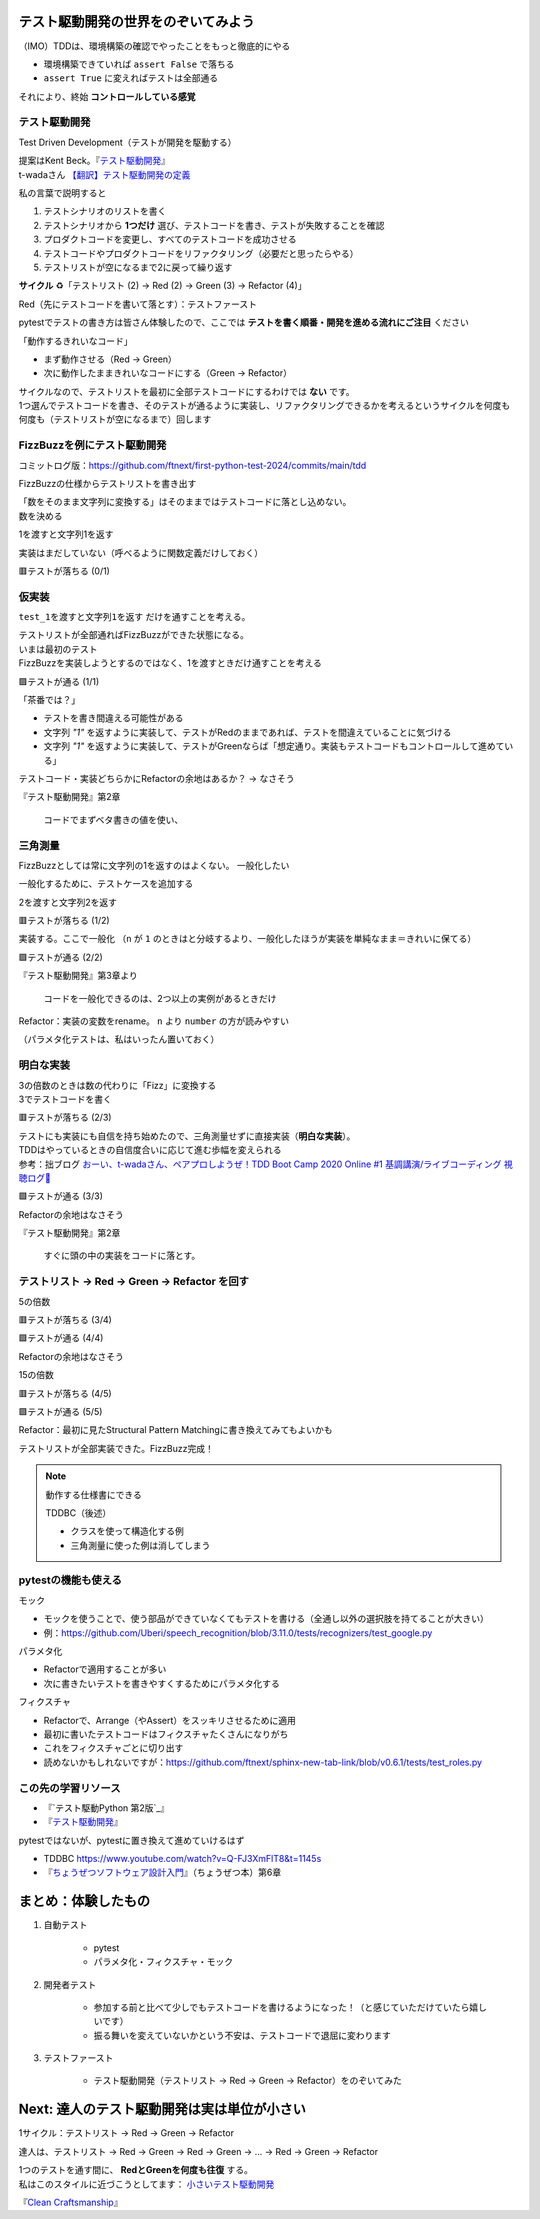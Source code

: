 テスト駆動開発の世界をのぞいてみよう
========================================

（IMO）TDDは、環境構築の確認でやったことをもっと徹底的にやる

* 環境構築できていれば ``assert False`` で落ちる
* ``assert True`` に変えればテストは全部通る

それにより、終始 **コントロールしている感覚**

テスト駆動開発
--------------------

Test Driven Development（テストが開発を駆動する）

| 提案はKent Beck。『`テスト駆動開発 <https://www.ohmsha.co.jp/book/9784274217883/>`_』
| t-wadaさん `【翻訳】テスト駆動開発の定義 <https://t-wada.hatenablog.jp/entry/canon-tdd-by-kent-beck#%E7%BF%BB%E8%A8%B3%E3%83%86%E3%82%B9%E3%83%88%E9%A7%86%E5%8B%95%E9%96%8B%E7%99%BA%E3%81%AE%E5%AE%9A%E7%BE%A9>`__

私の言葉で説明すると

1. テストシナリオのリストを書く
2. テストシナリオから **1つだけ** 選び、テストコードを書き、テストが失敗することを確認
3. プロダクトコードを変更し、すべてのテストコードを成功させる
4. テストコードやプロダクトコードをリファクタリング（必要だと思ったらやる）
5. テストリストが空になるまで2に戻って繰り返す

**サイクル** ♻️「テストリスト (2) -> Red (2) -> Green (3) -> Refactor (4)」

Red（先にテストコードを書いて落とす）：テストファースト

pytestでテストの書き方は皆さん体験したので、ここでは **テストを書く順番・開発を進める流れにご注目** ください

「動作するきれいなコード」

* まず動作させる（Red -> Green）
* 次に動作したままきれいなコードにする（Green -> Refactor）

| サイクルなので、テストリストを最初に全部テストコードにするわけでは **ない** です。
| 1つ選んでテストコードを書き、そのテストが通るように実装し、リファクタリングできるかを考えるというサイクルを何度も何度も（テストリストが空になるまで）回します

FizzBuzzを例にテスト駆動開発
----------------------------------------

コミットログ版：https://github.com/ftnext/first-python-test-2024/commits/main/tdd

FizzBuzzの仕様からテストリストを書き出す

.. code-block:: markdown
    :caption: テストリスト

    - [ ] 数をそのまま文字列に変換する
    - [ ] 3の倍数のときは数の代わりに「Fizz」に変換する
    - [ ] 5の倍数のときは数の代わりに「Buzz」に変換する
    - [ ] 15の倍数のときは数の代わりに「FizzBuzz」に変換する

| 「数をそのまま文字列に変換する」はそのままではテストコードに落とし込めない。
| 数を決める

.. code-block:: markdown
    :caption: テストリスト

    - [ ] 数をそのまま文字列に変換する
      - [ ] 1を渡すと文字列1を返す
    - [ ] 3の倍数のときは数の代わりに「Fizz」に変換する
    - [ ] 5の倍数のときは数の代わりに「Buzz」に変換する
    - [ ] 15の倍数のときは数の代わりに「FizzBuzz」に変換する

1を渡すと文字列1を返す

.. code-block:: python
    :caption: tests/test_core.py

    def test_1を渡すと文字列1を返す():
        assert fizzbuzz(1) == "1"

実装はまだしていない（呼べるように関数定義だけしておく）

.. code-block:: python
    :caption: src/fizzbuzz/core.py

    def fizzbuzz(n: int) -> str:
        raise NotImplementedError

🟥テストが落ちる (0/1)

仮実装
--------------------

``test_1を渡すと文字列1を返す`` だけを通すことを考える。

| テストリストが全部通ればFizzBuzzができた状態になる。
| いまは最初のテスト
| FizzBuzzを実装しようとするのではなく、1を渡すときだけ通すことを考える

.. code-block:: diff
    :caption: src/fizzbuzz/core.py

    def fizzbuzz(n: int) -> str:
    -    raise NotImplementedError
    +    return "1"

🟩テストが通る (1/1)

「茶番では？」

* テストを書き間違える可能性がある
* 文字列 `"1"` を返すように実装して、テストがRedのままであれば、テストを間違えていることに気づける
* 文字列 `"1"` を返すように実装して、テストがGreenならば「想定通り。実装もテストコードもコントロールして進めている」

テストコード・実装どちらかにRefactorの余地はあるか？ -> なさそう

『テスト駆動開発』第2章

    コードでまずベタ書きの値を使い、

三角測量
--------------------

FizzBuzzとしては常に文字列の1を返すのはよくない。
一般化したい

一般化するために、テストケースを追加する

.. code-block:: markdown
    :caption: テストリスト

    - [ ] 数をそのまま文字列に変換する
      - [x] 1を渡すと文字列1を返す
      - [ ] 2を渡すと文字列2を返す
    - [ ] 3の倍数のときは数の代わりに「Fizz」に変換する
    - [ ] 5の倍数のときは数の代わりに「Buzz」に変換する
    - [ ] 15の倍数のときは数の代わりに「FizzBuzz」に変換する

2を渡すと文字列2を返す

.. code-block:: python
    :caption: tests/test_core.py

    def test_2を渡すと文字列2を返す():
        assert fizzbuzz(2) == "2"

🟥テストが落ちる (1/2)

実装する。ここで一般化
（``n`` が ``1`` のときはと分岐するより、一般化したほうが実装を単純なまま＝きれいに保てる）

.. code-block:: diff
    :caption: src/fizzbuzz/core.py

    def fizzbuzz(n: int) -> str:
    -    return "1"
    +    return str(n)

🟩テストが通る (2/2)

『テスト駆動開発』第3章より

    コードを一般化できるのは、2つ以上の実例があるときだけ

Refactor：実装の変数をrename。 ``n`` より ``number`` の方が読みやすい

（パラメタ化テストは、私はいったん置いておく）

明白な実装
--------------------

| 3の倍数のときは数の代わりに「Fizz」に変換する
| 3でテストコードを書く

.. code-block:: markdown
    :caption: テストリスト

    - [x] 数をそのまま文字列に変換する
      - [x] 1を渡すと文字列1を返す
      - [x] 2を渡すと文字列2を返す
    - [ ] 3の倍数のときは数の代わりに「Fizz」に変換する
      - [ ] 3を渡すと文字列Fizzを返す
    - [ ] 5の倍数のときは数の代わりに「Buzz」に変換する
    - [ ] 15の倍数のときは数の代わりに「FizzBuzz」に変換する

.. code-block:: python
    :caption: tests/test_core.py

    def test_3を渡すと文字列Fizzを返す():
        assert fizzbuzz(3) == "Fizz"

🟥テストが落ちる (2/3)

| テストにも実装にも自信を持ち始めたので、三角測量せずに直接実装（**明白な実装**）。
| TDDはやっているときの自信度合いに応じて進む歩幅を変えられる
| 参考：拙ブログ `おーい、t-wadaさん、ペアプロしようぜ！TDD Boot Camp 2020 Online #1 基調講演/ライブコーディング 視聴ログ🦁 <https://nikkie-ftnext.hatenablog.com/entry/tddbc-2020-online-archive-twada-keynote-live-coding-log>`__

.. code-block:: python
    :caption: src/fizzbuzz/core.py

    def fizzbuzz(number: int) -> str:
        if number % 3 == 0:
            return "Fizz"
        return str(number)

🟩テストが通る (3/3)

Refactorの余地はなさそう

『テスト駆動開発』第2章

    すぐに頭の中の実装をコードに落とす。

テストリスト -> Red -> Green -> Refactor を回す
------------------------------------------------------------

5の倍数

.. code-block:: markdown
    :caption: テストリスト

    - [x] 数をそのまま文字列に変換する
      - [x] 1を渡すと文字列1を返す
      - [x] 2を渡すと文字列2を返す
    - [x] 3の倍数のときは数の代わりに「Fizz」に変換する
      -  [x] 3を渡すと文字列Fizzを返す
    - [ ] 5の倍数のときは数の代わりに「Buzz」に変換する
      -  [ ] 5を渡すと文字列Buzzを返す
    - [ ] 15の倍数のときは数の代わりに「FizzBuzz」に変換する

.. code-block:: python
    :caption: tests/test_core.py

    def test_5を渡すと文字列Buzzを返す():
        assert fizzbuzz(5) == "Buzz"

🟥テストが落ちる (3/4)

.. code-block:: diff
    :caption: src/fizzbuzz/core.py

    def fizzbuzz(number: int) -> str:
        if number % 3 == 0:
            return "Fizz"
    +    if number % 5 == 0:
    +        return "Buzz"
        return str(number)

🟩テストが通る (4/4)

Refactorの余地はなさそう

15の倍数

.. code-block:: markdown
    :caption: テストリスト

    - [x] 数をそのまま文字列に変換する
      - [x] 1を渡すと文字列1を返す
      - [x] 2を渡すと文字列2を返す
    - [x] 3の倍数のときは数の代わりに「Fizz」に変換する
      -  [x] 3を渡すと文字列Fizzを返す
    - [x] 5の倍数のときは数の代わりに「Buzz」に変換する
      -  [x] 5を渡すと文字列Buzzを返す
    - [ ] 15の倍数のときは数の代わりに「FizzBuzz」に変換する
      -  [ ] 15を渡すと文字列FizzBuzzを返す

.. code-block:: python
    :caption: tests/test_core.py

    def test_15を渡すと文字列FizzBuzzを返す():
        assert fizzbuzz(15) == "FizzBuzz"

🟥テストが落ちる (4/5)

.. code-block:: diff
    :caption: src/fizzbuzz/core.py

    def fizzbuzz(number: int) -> str:
    +    if number % 15 == 0:
    +        return "FizzBuzz"
        if number % 3 == 0:
            return "Fizz"
        if number % 5 == 0:
            return "Buzz"
        return str(number)

🟩テストが通る (5/5)

Refactor：最初に見たStructural Pattern Matchingに書き換えてみてもよいかも

テストリストが全部実装できた。FizzBuzz完成！

.. note:: 動作する仕様書にできる

    TDDBC（後述）

    * クラスを使って構造化する例
    * 三角測量に使った例は消してしまう

pytestの機能も使える
------------------------------

モック

* モックを使うことで、使う部品ができていなくてもテストを書ける（全通し以外の選択肢を持てることが大きい）
* 例：https://github.com/Uberi/speech_recognition/blob/3.11.0/tests/recognizers/test_google.py

パラメタ化

* Refactorで適用することが多い
* 次に書きたいテストを書きやすくするためにパラメタ化する

フィクスチャ

* Refactorで、Arrange（やAssert）をスッキリさせるために適用
* 最初に書いたテストコードはフィクスチャたくさんになりがち
* これをフィクスチャごとに切り出す
* 読めないかもしれないですが：https://github.com/ftnext/sphinx-new-tab-link/blob/v0.6.1/tests/test_roles.py

この先の学習リソース
------------------------------

* 『`テスト駆動Python 第2版`_』
* 『`テスト駆動開発`_』

pytestではないが、pytestに置き換えて進めていけるはず

* TDDBC https://www.youtube.com/watch?v=Q-FJ3XmFlT8&t=1145s
* 『`ちょうぜつソフトウェア設計入門 <https://gihyo.jp/book/2022/978-4-297-13234-7>`__』（ちょうぜつ本）第6章

まとめ：体験したもの
==================================================

1. 自動テスト

    * pytest
    * パラメタ化・フィクスチャ・モック

2. 開発者テスト

    * 参加する前と比べて少しでもテストコードを書けるようになった！（と感じていただけていたら嬉しいです）
    * 振る舞いを変えていないかという不安は、テストコードで退屈に変わります

3. テストファースト

    * テスト駆動開発（テストリスト -> Red -> Green -> Refactor）をのぞいてみた

Next: 達人のテスト駆動開発は実は単位が小さい
==================================================

1サイクル：テストリスト -> Red -> Green -> Refactor

達人は、テストリスト -> Red -> Green -> Red -> Green -> ... -> Red -> Green -> Refactor

| 1つのテストを通す間に、 **RedとGreenを何度も往復** する。
| 私はこのスタイルに近づこうとしてます： `小さいテスト駆動開発 <https://ftnext.github.io/small-technical-2023/chapter-tdd.html>`__

『`Clean Craftsmanship <https://asciidwango.jp/post/693992928727760896/clean-craftsmanship>`__』
